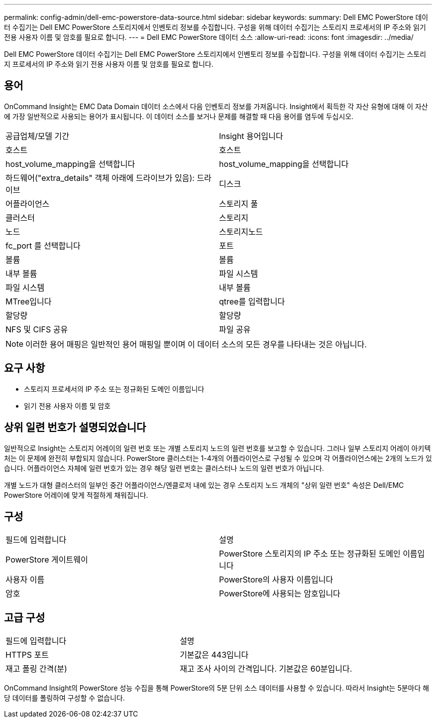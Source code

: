 ---
permalink: config-admin/dell-emc-powerstore-data-source.html 
sidebar: sidebar 
keywords:  
summary: Dell EMC PowerStore 데이터 수집기는 Dell EMC PowerStore 스토리지에서 인벤토리 정보를 수집합니다. 구성을 위해 데이터 수집기는 스토리지 프로세서의 IP 주소와 읽기 전용 사용자 이름 및 암호를 필요로 합니다. 
---
= Dell EMC PowerStore 데이터 소스
:allow-uri-read: 
:icons: font
:imagesdir: ../media/


[role="lead"]
Dell EMC PowerStore 데이터 수집기는 Dell EMC PowerStore 스토리지에서 인벤토리 정보를 수집합니다. 구성을 위해 데이터 수집기는 스토리지 프로세서의 IP 주소와 읽기 전용 사용자 이름 및 암호를 필요로 합니다.



== 용어

OnCommand Insight는 EMC Data Domain 데이터 소스에서 다음 인벤토리 정보를 가져옵니다. Insight에서 획득한 각 자산 유형에 대해 이 자산에 가장 일반적으로 사용되는 용어가 표시됩니다. 이 데이터 소스를 보거나 문제를 해결할 때 다음 용어를 염두에 두십시오.

|===


| 공급업체/모델 기간 | Insight 용어입니다 


 a| 
호스트
 a| 
호스트



 a| 
host_volume_mapping을 선택합니다
 a| 
host_volume_mapping을 선택합니다



 a| 
하드웨어("extra_details" 객체 아래에 드라이브가 있음): 드라이브
 a| 
디스크



 a| 
어플라이언스
 a| 
스토리지 풀



 a| 
클러스터
 a| 
스토리지



 a| 
노드
 a| 
스토리지노드



 a| 
fc_port 를 선택합니다
 a| 
포트



 a| 
볼륨
 a| 
볼륨



 a| 
내부 볼륨
 a| 
파일 시스템



 a| 
파일 시스템
 a| 
내부 볼륨



 a| 
MTree입니다
 a| 
qtree를 입력합니다



 a| 
할당량
 a| 
할당량



 a| 
NFS 및 CIFS 공유
 a| 
파일 공유

|===
[NOTE]
====
이러한 용어 매핑은 일반적인 용어 매핑일 뿐이며 이 데이터 소스의 모든 경우를 나타내는 것은 아닙니다.

====


== 요구 사항

* 스토리지 프로세서의 IP 주소 또는 정규화된 도메인 이름입니다
* 읽기 전용 사용자 이름 및 암호




== 상위 일련 번호가 설명되었습니다

일반적으로 Insight는 스토리지 어레이의 일련 번호 또는 개별 스토리지 노드의 일련 번호를 보고할 수 있습니다. 그러나 일부 스토리지 어레이 아키텍처는 이 문제에 완전히 부합되지 않습니다. PowerStore 클러스터는 1-4개의 어플라이언스로 구성될 수 있으며 각 어플라이언스에는 2개의 노드가 있습니다. 어플라이언스 자체에 일련 번호가 있는 경우 해당 일련 번호는 클러스터나 노드의 일련 번호가 아닙니다.

개별 노드가 대형 클러스터의 일부인 중간 어플라이언스/엔클로저 내에 있는 경우 스토리지 노드 개체의 "상위 일련 번호" 속성은 Dell/EMC PowerStore 어레이에 맞게 적절하게 채워집니다.



== 구성

|===


| 필드에 입력합니다 | 설명 


 a| 
PowerStore 게이트웨이
 a| 
PowerStore 스토리지의 IP 주소 또는 정규화된 도메인 이름입니다



 a| 
사용자 이름
 a| 
PowerStore의 사용자 이름입니다



 a| 
암호
 a| 
PowerStore에 사용되는 암호입니다

|===


== 고급 구성

|===


| 필드에 입력합니다 | 설명 


 a| 
HTTPS 포트
 a| 
기본값은 443입니다



 a| 
재고 폴링 간격(분)
 a| 
재고 조사 사이의 간격입니다. 기본값은 60분입니다.

|===
OnCommand Insight의 PowerStore 성능 수집을 통해 PowerStore의 5분 단위 소스 데이터를 사용할 수 있습니다. 따라서 Insight는 5분마다 해당 데이터를 폴링하여 구성할 수 없습니다.
